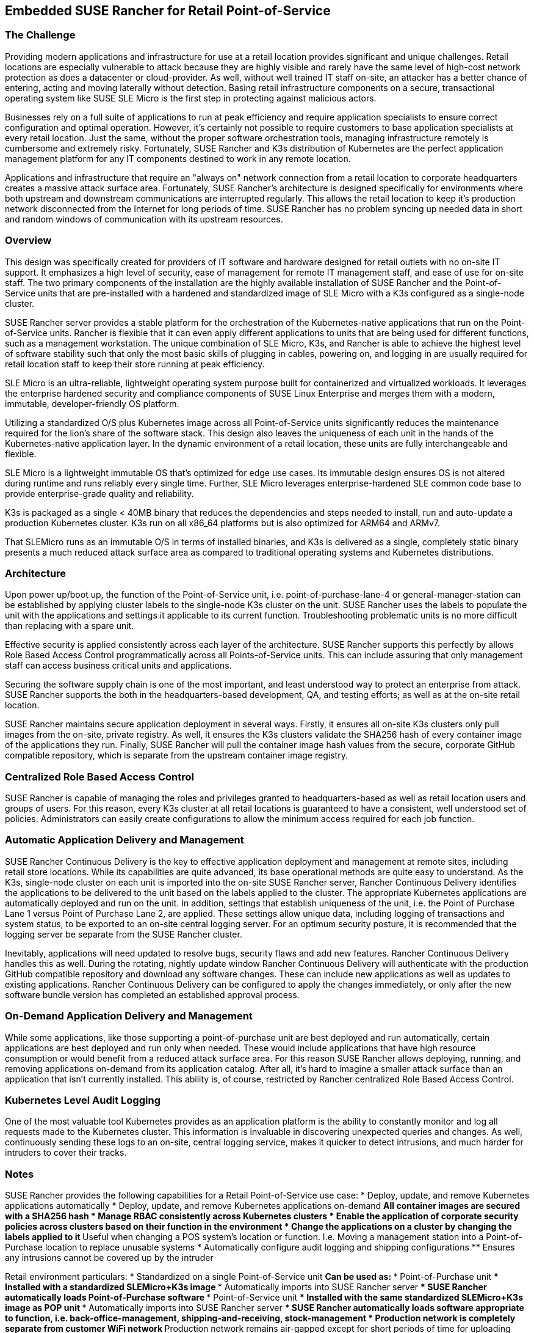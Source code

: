 ## Embedded SUSE Rancher for Retail Point-of-Service


### The Challenge

Providing modern applications and infrastructure for use at a retail location provides significant and unique challenges. Retail locations are especially vulnerable to attack because they are highly visible and rarely have the same level of high-cost network protection as does a datacenter or cloud-provider. As well, without well trained IT staff on-site, an attacker has a better chance of entering, acting and moving laterally without detection. Basing retail infrastructure components on a secure, transactional operating system like SUSE SLE Micro is the first step in protecting against malicious actors.

Businesses rely on a full suite of applications to run at peak efficiency and require application specialists to ensure correct configuration and optimal operation. However, it's certainly not possible to require customers to base application specialists at every retail location. Just the same, without the proper software orchestration tools, managing infrastructure remotely is cumbersome and extremely risky. Fortunately, SUSE Rancher and K3s distribution of Kubernetes are the perfect application management platform for any IT components destined to work in any remote location.

Applications and infrastructure that require an "always on" network connection from a retail location to corporate headquarters creates a massive attack surface area. Fortunately, SUSE Rancher's architecture is designed specifically for environments where both upstream and downstream communications are interrupted regularly. This allows the retail location to keep it's production network disconnected from the Internet for long periods of time. SUSE Rancher has no problem syncing up needed data in short and random windows of communication with its upstream resources. 

### Overview

This design was specifically created for providers of IT software and hardware designed for retail outlets with no on-site IT support. It emphasizes a high level of security, ease of management for remote IT management staff, and ease of use for on-site staff. The two primary components of the installation are the highly available installation of SUSE Rancher and the Point-of-Service units that are pre-installed with a hardened and standardized image of SLE Micro with a K3s configured as a single-node cluster. 

SUSE Rancher server provides a stable platform for the orchestration of the Kubernetes-native applications that run on the Point-of-Service units. Rancher is flexible that it can even apply different applications to units that are being used for different functions, such as a management workstation. The unique combination of SLE Micro, K3s, and Rancher is able to achieve the highest level of software stability such that only the most basic skills of plugging in cables, powering on, and logging in are usually required for retail location staff to keep their store running at peak efficiency. 

SLE Micro is an ultra-reliable, lightweight operating system purpose built for containerized and virtualized workloads. It leverages the enterprise hardened security and compliance components of SUSE Linux Enterprise and merges them with a modern, immutable, developer-friendly OS platform.

Utilizing a standardized O/S plus Kubernetes image across all Point-of-Service units significantly reduces the maintenance required for the lion's share of the software stack. This design also leaves the uniqueness of each unit in the hands of the Kubernetes-native application layer. In the dynamic environment of a retail location, these units are fully interchangeable and flexible. 

SLE Micro is a lightweight immutable OS that’s optimized for edge use cases. Its immutable design ensures OS is not altered during runtime and runs reliably every single time. Further, SLE Micro leverages enterprise-hardened SLE common code base to provide enterprise-grade quality and reliability. 

K3s is packaged as a single < 40MB binary that reduces the dependencies and steps needed to install, run and auto-update a production Kubernetes cluster. K3s run on all x86_64 platforms but is also optimized for ARM64 and ARMv7.

That SLEMicro runs as an immutable O/S in terms of installed binaries, and K3s is delivered as a single, completely static binary presents a much reduced attack surface area as compared to traditional operating systems and Kubernetes distributions.

### Architecture

Upon power up/boot up, the function of the Point-of-Service unit, i.e. point-of-purchase-lane-4 or general-manager-station can be established by applying cluster labels to the single-node K3s cluster on the unit. SUSE Rancher uses the labels to populate the unit with the applications and settings it applicable to its current function. Troubleshooting problematic units is no more difficult than replacing with a spare unit.

Effective security is applied consistently across each layer of the architecture. SUSE Rancher supports this perfectly by allows Role Based Access Control programmatically across all Points-of-Service units. This can include assuring that only management staff can access business critical units and applications.

Securing the software supply chain is one of the most important, and least understood way to protect an enterprise from attack. SUSE Rancher supports the both in the headquarters-based development, QA, and testing efforts; as well as at the on-site retail location.

SUSE Rancher maintains secure application deployment in several ways. Firstly, it ensures all on-site K3s clusters only pull images from the on-site, private registry. As well, it ensures the K3s clusters validate the SHA256 hash of every container image of the applications they run. Finally, SUSE Rancher will pull the container image hash values from the secure, corporate GitHub compatible repository, which is separate from the upstream container image registry.

### Centralized Role Based Access Control

SUSE Rancher is capable of managing the roles and privileges granted to headquarters-based as well as retail location users and groups of users. For this reason, every K3s cluster at all retail locations is guaranteed to have a consistent, well understood set of policies. Administrators can easily create configurations to allow the minimum access required for each job function. 

### Automatic Application Delivery and Management

SUSE Rancher Continuous Delivery is the key to effective application deployment and management at remote sites, including retail store locations. While its capabilities are quite advanced, its base operational methods are quite easy to understand. As the K3s, single-node cluster on each unit is imported into the on-site SUSE Rancher server, Rancher Continuous Delivery identifies the applications to be delivered to the unit based on the labels applied to the cluster. The appropriate Kubernetes applications are automatically deployed and run on the unit. In addition, settings that establish uniqueness of the unit, i.e. the Point of Purchase Lane 1 versus Point of Purchase Lane 2, are applied. These settings allow unique data, including logging of transactions and system status, to be exported to an on-site central logging server. For an optimum security posture, it is recommended that the logging server be separate from the SUSE Rancher cluster.

Inevitably, applications will need updated to resolve bugs, security flaws and add new features. Rancher Continuous Delivery handles this as well. During the rotating, nightly update window Rancher Continuous Delivery will authenticate with the production GitHub compatible repository and download any software changes. These can include new applications as well as updates to existing applications. Rancher Continuous Delivery can be configured to apply the changes immediately, or only after the new software bundle version has completed an established approval process.

### On-Demand Application Delivery and Management

While some applications, like those supporting a point-of-purchase unit are best deployed and run automatically, certain applications are best deployed and run only when needed. These would include applications that have high resource consumption or would benefit from a reduced attack surface area. For this reason SUSE Rancher allows deploying, running, and removing applications on-demand from its application catalog. After all, it's hard to imagine a smaller attack surface than an application that isn't currently installed. This ability is, of course, restricted by Rancher centralized Role Based Access Control.


### Kubernetes Level Audit Logging

One of the most valuable tool Kubernetes provides as an application platform is the ability to constantly monitor and log all requests made to the Kubernetes cluster. This information is invaluable in discovering unexpected queries and changes. As well, continuously sending these logs to an on-site, central logging service, makes it quicker to detect intrusions, and much harder for intruders to cover their tracks.


### Notes

SUSE Rancher provides the following capabilities for a Retail Point-of-Service use case:  
[line-through]#* Deploy, update, and remove Kubernetes applications automatically#
* Deploy, update, and remove Kubernetes applications on-demand  
** All container images are secured with a SHA256 hash  
* Manage RBAC consistently across Kubernetes clusters  
* Enable the application of corporate security policies across clusters based on their function in the environment  
* Change the applications on a cluster by changing the labels applied to it
** Useful when changing a POS system's location or function. I.e. Moving a management station into a Point-of-Purchase location to replace unusable systems
* Automatically configure audit logging and shipping configurations
** Ensures any intrusions cannot be covered up by the intruder

Retail environment particulars:
* Standardized on a single Point-of-Service unit
** Can be used as: 
*** Point-of-Purchase unit
*** Installed with a standardized SLEMicro+K3s image
*** Automatically imports into SUSE Rancher server
*** SUSE Rancher automatically loads Point-of-Purchase software 
*** Point-of-Service unit
*** Installed with the same standardized SLEMicro+K3s image as POP unit
*** Automatically imports into SUSE Rancher server
*** SUSE Rancher automatically loads software appropriate to function, i.e. back-office-management, shipping-and-receiving, stock-management
* Production network is completely separate from customer WiFi network
** Production network remains air-gapped except for short periods of time for uploading store data and downloading updated software
*** Opening the production network to the Internet occurs on a rotating schedule

// vim: set syntax=asciidoc: